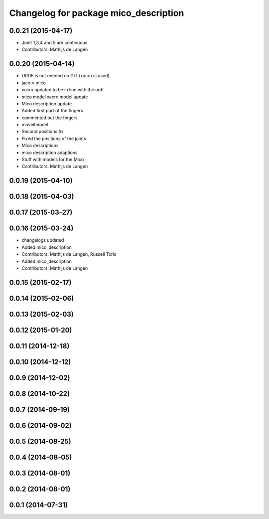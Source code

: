 ^^^^^^^^^^^^^^^^^^^^^^^^^^^^^^^^^^^^^^
Changelog for package mico_description
^^^^^^^^^^^^^^^^^^^^^^^^^^^^^^^^^^^^^^

0.0.21 (2015-04-17)
-------------------
* Joint 1,3,4 and 5 are continuous
* Contributors: Mathijs de Langen

0.0.20 (2015-04-14)
-------------------
* URDF is not needed on GIT (xacro is used)
* jaco = mico
* xacro updated to be in line with the urdf
* mico model xacro model update
* Mico description update
* Added first part of the fingers
* commented out the fingers
* moveitmodel
* Second positions fix
* Fixed the positions of the joints
* Mico descriptions
* mico description adaptions
* Stuff with models for the Mico
* Contributors: Mathijs de Langen

0.0.19 (2015-04-10)
-------------------

0.0.18 (2015-04-03)
-------------------

0.0.17 (2015-03-27)
-------------------

0.0.16 (2015-03-24)
-------------------
* changelogs updated
* Added mico_description
* Contributors: Mathijs de Langen, Russell Toris

* Added mico_description
* Contributors: Mathijs de Langen

0.0.15 (2015-02-17)
-------------------

0.0.14 (2015-02-06)
-------------------

0.0.13 (2015-02-03)
-------------------

0.0.12 (2015-01-20)
-------------------

0.0.11 (2014-12-18)
-------------------

0.0.10 (2014-12-12)
-------------------

0.0.9 (2014-12-02)
------------------

0.0.8 (2014-10-22)
------------------

0.0.7 (2014-09-19)
------------------

0.0.6 (2014-09-02)
------------------

0.0.5 (2014-08-25)
------------------

0.0.4 (2014-08-05)
------------------

0.0.3 (2014-08-01)
------------------

0.0.2 (2014-08-01)
------------------

0.0.1 (2014-07-31)
------------------
